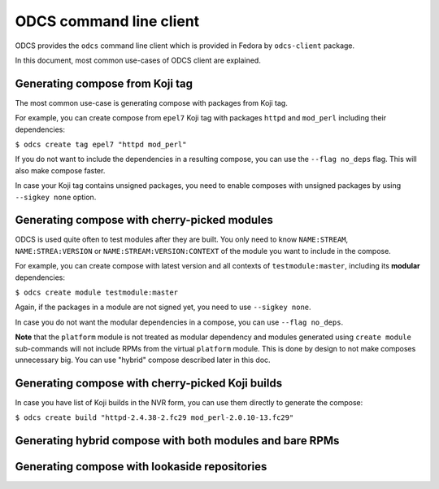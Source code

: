 ========================
ODCS command line client
========================

ODCS provides the ``odcs`` command line client which is provided in Fedora
by ``odcs-client`` package.

In this document, most common use-cases of ODCS client are explained.

Generating compose from Koji tag
================================

The most common use-case is generating compose with packages from Koji tag.

For example, you can create compose from ``epel7`` Koji tag with packages
``httpd`` and ``mod_perl`` including their dependencies:

``$ odcs create tag epel7 "httpd mod_perl"``

If you do not want to include the dependencies in a resulting compose,
you can use the ``--flag no_deps`` flag. This will also make compose faster.

In case your Koji tag contains unsigned packages, you need to enable composes
with unsigned packages by using ``--sigkey none`` option.

Generating compose with cherry-picked modules
=============================================

ODCS is used quite often to test modules after they are built. You only
need to know ``NAME:STREAM``, ``NAME:STREA:VERSION`` or
``NAME:STREAM:VERSION:CONTEXT`` of the module you want to include in the
compose.

For example, you can create compose with latest version and all contexts of
``testmodule:master``, including its **modular** dependencies:

``$ odcs create module testmodule:master``

Again, if the packages in a module are not signed yet, you need to use
``--sigkey none``.

In case you do not want the modular dependencies in a compose, you can use
``--flag no_deps``.

**Note** that the ``platform`` module is not treated as modular dependency
and modules generated using ``create module`` sub-commands will not include
RPMs from the virtual ``platform`` module. This is done by design to not
make composes unnecessary big. You can use "hybrid" compose described
later in this doc.

Generating compose with cherry-picked Koji builds
=================================================

In case you have list of Koji builds in the NVR form, you can use them
directly to generate the compose:

``$ odcs create build "httpd-2.4.38-2.fc29 mod_perl-2.0.10-13.fc29"``

Generating hybrid compose with both modules and bare RPMs
=========================================================

Generating compose with lookaside repositories
==============================================
